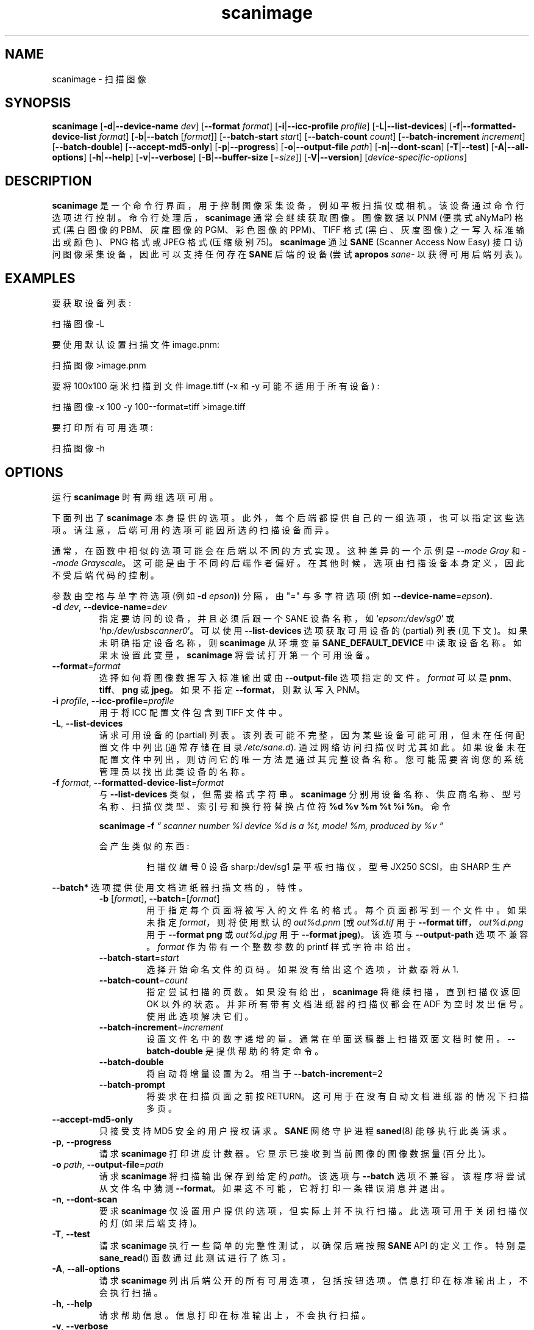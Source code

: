 .\" -*- coding: UTF-8 -*-
.\"*******************************************************************
.\"
.\" This file was generated with po4a. Translate the source file.
.\"
.\"*******************************************************************
.TH scanimage 1 "10 Jul 2008" "" "SANE Scanner Access Now Easy"
.IX scanimage
.SH NAME
scanimage \- 扫描图像
.SH SYNOPSIS
\fBscanimage\fP [\fB\-d\fP|\fB\-\-device\-name\fP \fIdev\fP] [\fB\-\-format\fP \fIformat\fP]
[\fB\-i\fP|\fB\-\-icc\-profile\fP \fIprofile\fP] [\fB\-L\fP|\fB\-\-list\-devices\fP]
[\fB\-f\fP|\fB\-\-formatted\-device\-list\fP \fIformat\fP] [\fB\-b\fP|\fB\-\-batch\fP [\fIformat\fP]]
[\fB\-\-batch\-start\fP \fIstart\fP] [\fB\-\-batch\-count\fP \fIcount\fP]
[\fB\-\-batch\-increment\fP \fIincrement\fP] [\fB\-\-batch\-double\fP]
[\fB\-\-accept\-md5\-only\fP] [\fB\-p\fP|\fB\-\-progress\fP] [\fB\-o\fP|\fB\-\-output\-file\fP
\fIpath\fP] [\fB\-n\fP|\fB\-\-dont\-scan\fP] [\fB\-T\fP|\fB\-\-test\fP] [\fB\-A\fP|\fB\-\-all\-options\fP]
[\fB\-h\fP|\fB\-\-help\fP] [\fB\-v\fP|\fB\-\-verbose\fP] [\fB\-B\fP|\fB\-\-buffer\-size\fP [=\fIsize\fP]]
[\fB\-V\fP|\fB\-\-version\fP] [\fIdevice\-specific\-options\fP]
.SH DESCRIPTION
\fBscanimage\fP 是一个命令行界面，用于控制图像采集设备，例如平板扫描仪或相机。 该设备通过命令行选项进行控制。
命令行处理后，\fBscanimage\fP 通常会继续获取图像。 图像数据以 PNM (便携式 aNyMaP) 格式 (黑白图像的 PBM、灰度图像的
PGM、彩色图像的 PPM)、TIFF 格式 (黑白、灰度图像) 之一写入标准输出或颜色)、PNG 格式或 JPEG 格式 (压缩级别 75)。
\fBscanimage\fP 通过 \fBSANE\fP (Scanner Access Now Easy) 接口访问图像采集设备，因此可以支持任何存在
\fBSANE\fP 后端的设备 (尝试 \fBapropos\fP \fIsane\-\fP 以获得可用后端列表)。

.SH EXAMPLES
要获取设备列表:

  扫描图像 \-L

要使用默认设置扫描文件 image.pnm:

  扫描图像 >image.pnm

要将 100x100 毫米扫描到文件 image.tiff (\-x 和 \-y 可能不适用于所有设备) :

  扫描图像 \-x 100 \-y 100\-\-format=tiff >image.tiff

要打印所有可用选项:

  扫描图像 \-h

.SH OPTIONS
运行 \fBscanimage\fP 时有两组选项可用。
.PP
下面列出了 \fBscanimage\fP
本身提供的选项。此外，每个后端都提供自己的一组选项，也可以指定这些选项。请注意，后端可用的选项可能因所选的扫描设备而异。
.PP
通常，在函数中相似的选项可能会在后端以不同的方式实现。这种差异的一个示例是 \fI\-\-mode Gray\fP 和 \fI\-\-mode Grayscale\fP。
这可能是由于不同的后端作者偏好。 在其他时候，选项由扫描设备本身定义，因此不受后端代码的控制。

.PP
参数由空格与单字符选项 (例如 \fB\-d \fP\fIepson\fP\fB)\fP) 分隔，由 "=" 与多字符选项 (例如
\fB\-\-device\-name\fP=\fIepson\FR\fP\fB).\fP

.TP 
\fB\-d\fP\fI dev\fP, \fB\-\-device\-name\fP=\fIdev\fP
指定要访问的设备，并且必须后跟一个 SANE 设备名称，如 `\fIepson:/dev/sg0\fP' 或
`\fIhp:/dev/usbscanner0\fP'。 可以使用 \fB\-\-list\-devices\fP 选项获取可用设备的 (partial) 列表
(见下文)。 如果未明确指定设备名称，则 \fBscanimage\fP 从环境变量 \fBSANE_DEFAULT_DEVICE\fP 中读取设备名称。
如果未设置此变量，\fBscanimage\fP 将尝试打开第一个可用设备。

.TP 
\fB\-\-format\fP=\fIformat\fP
选择如何将图像数据写入标准输出或由 \fB\-\-output\-file\fP 选项指定的文件。 \fIformat\fP 可以是
\fBpnm\fP、\fBtiff\fP、\fBpng\fP 或 \fBjpeg\fP。 如果不指定 \fB\-\-format\fP，则默认写入 PNM。

.TP 
\fB\-i\fP\fI profile\fP, \fB\-\-icc\-profile\fP=\fIprofile\fP
用于将 ICC 配置文件包含到 TIFF 文件中。

.TP 
\fB\-L\fP, \fB\-\-list\-devices\fP
请求可用设备的 (partial) 列表。 该列表可能不完整，因为某些设备可能可用，但未在任何配置文件中列出 (通常存储在目录
\fI/etc/sane.d\fP).  通过网络访问扫描仪时尤其如此。 如果设备未在配置文件中列出，则访问它的唯一方法是通过其完整设备名称。
您可能需要咨询您的系统管理员以找出此类设备的名称。

.TP 
\fB\-f\fP\fI format\fP, \fB\-\-formatted\-device\-list\fP=\fIformat\fP
与 \fB\-\-list\-devices\fP 类似，但需要格式字符串。 \fBscanimage\fP
分别用设备名称、供应商名称、型号名称、扫描仪类型、索引号和换行符替换占位符 \fB%d %v %m %t %i %n\fP。命令
.LP
.RS
\fBscanimage \-f\fP \fI\*(lq scanner number %i device %d is a %t, model %m, produced by %v \*(rq\fP
.LP

会产生类似的东西:
.PP
.RS
扫描仪编号 0 设备 sharp:/dev/sg1 是平板扫描仪，型号 JX250 SCSI，由 SHARP 生产
.RE
.RE

.PP
\fB\-\-batch*\fP 选项提供使用文档进纸器扫描文档的，特性。

.RS

.TP 
\fB\-b\fP [\fIformat\fP], \fB\-\-batch\fP=[\fIformat\fP]
用于指定每个页面将被写入的文件名的格式。 每个页面都写到一个文件中。 如果未指定 \fIformat\fP，则将使用默认的 \fIout%d.pnm\fP (或
\fIout%d.tif\fP 用于 \fB\-\-format tiff\fP，\fIout%d.png\fP 用于 \fB\-\-format png\fP 或
\fIout%d.jpg\fP 用于 \fB\-\-format jpeg\fP)。 该选项与 \fB\-\-output\-path\fP 选项不兼容。 \fIformat\fP
作为带有一个整数参数的 printf 样式字符串给出。


.TP 
\fB\-\-batch\-start\fP=\fIstart\fP
选择开始命名文件的页码。如果没有给出这个选项，计数器将从 1.

.TP 
\fB\-\-batch\-count\fP=\fIcount\fP
指定尝试扫描的页数。 如果没有给出，\fBscanimage\fP 将继续扫描，直到扫描仪返回 OK 以外的状态。 并非所有带有文档进纸器的扫描仪都会在
ADF 为空时发出信号。使用此选项解决它们。

.TP 
\fB\-\-batch\-increment\fP=\fIincrement\fP
设置文件名中的数字递增的量。 通常在单面送稿器上扫描双面文档时使用。 \fB\-\-batch\-double\fP 是提供帮助的特定命令。

.TP 
\fB\-\-batch\-double\fP
将自动将增量设置为 2。 相当于 \fB\-\-batch\-increment\fP=2

.TP 
\fB\-\-batch\-prompt\fP
将要求在扫描页面之前按 RETURN。这可用于在没有自动文档进纸器的情况下扫描多页。
.RE

.TP 
\fB\-\-accept\-md5\-only\fP
只接受支持 MD5 安全的用户授权请求。\fBSANE\fP 网络守护进程 \fBsaned\fP(8) 能够执行此类请求。

.TP 
\fB\-p\fP, \fB\-\-progress\fP
请求 \fBscanimage\fP 打印进度计数器。它显示已接收到当前图像的图像数据量 (百分比)。

.TP 
\fB\-o\fP\fI path\fP, \fB\-\-output\-file\fP=\fIpath\fP
请求 \fBscanimage\fP 将扫描输出保存到给定的 \fIpath\fP。 该选项与 \fB\-\-batch\fP 选项不兼容。该程序将尝试从文件名中猜测
\fB\-\-format\fP。如果这不可能，它将打印一条错误消息并退出。

.TP 
\fB\-n\fP, \fB\-\-dont\-scan\fP
要求 \fBscanimage\fP 仅设置用户提供的选项，但实际上并不执行扫描。此选项可用于关闭扫描仪的灯 (如果后端支持)。

.TP 
\fB\-T\fP, \fB\-\-test\fP
请求 \fBscanimage\fP 执行一些简单的完整性测试，以确保后端按照 \fBSANE\fP API 的定义工作。特别是 \fBsane_read\fP()
函数通过此测试进行了练习。

.TP 
\fB\-A\fP, \fB\-\-all\-options\fP
请求 \fBscanimage\fP 列出后端公开的所有可用选项，包括按钮选项。 信息打印在标准输出上，不会执行扫描。

.TP 
\fB\-h\fP, \fB\-\-help\fP
请求帮助信息。 信息打印在标准输出上，不会执行扫描。

.TP 
\fB\-v\fP, \fB\-\-verbose\fP
increases the verbosity of the output of \fBscanimage.\fP 该选项可以重复指定，每次都增加详细级别。

.TP 
\fB\-B\fP [\fIsize\fP], \fB\-\-buffer\-size\fP=[\fIsize\fP]
将输入缓冲区大小从默认的 32KB 更改为 \fIsize\fP KB。如果未指定 \fIsize\fP，则缓冲区设置为 1 MB。

.TP 
\fB\-V\fP, \fB\-\-version\fP
请求 \fBscanimage\fP 打印程序和包名称、它附带的 \fBSANE\fP
发行版的版本号以及它加载的后端版本。如果需要有关后端版本号的更多信息，可以使用 dll 层的 \fBDEBUG\fP 变量。示例:
\fISANE_DEBUG_DLL=3 scanimage \-L .\fP
.PP
正如您可能想象的那样，\fBscanimage\fP 的大部分功能来自于它可以控制任何 \fBSANE\fP 后端这一事实。
因此，确切的命令行选项集取决于所选设备的功能。 要查看名为 \fIdev\fP 的设备的选项，请通过以下形式的命令行调用 \fBscanimage\fP:
.PP
.RS
扫描图像 \-\-help\-\-device\-name \fIdev\fP
.RE
.PP
\fB\-\-help\fP 打印的设备特定选项的文档最好用几个例子来解释:

\fB\-l 0..218mm [0]\fP
.RS
扫描区域的左上角 x 位置。
.PP
上面的描述表明，选项 \fB\-l\fP 需要 0 到 218 mm 范围内的选项值。 方括号中的值表示当前选项值为 0 mm。大多数后端为左上角 y 位置
(\fB\-t\fP)、宽度 (\fB\-x\fP) 和扫描区域高度 (\-y\fB).\fP 提供类似的几何选项
.RE


\fB\-\-brightness \-100..100% [0]\fP
.RS
控制获取图像的亮度。
.PP
上面的描述表明选项 \fB\-\-brightness\fP 期望选项值在 \-100 到 100% 的范围内。 方括号中的值表示当前选项值为 0%。
.RE

\fB\-\-default\-enhancements\fP
.RS
设置增强控件的默认值。
.PP
上面的描述表明选项 \fB\-\-default\-enhancements\fP 没有选项值。 它应该被认为在它出现的命令行点具有 immediate 效果。
例如，由于此选项重置 \fB\-\-brightness\fP 选项，因此选项对 \fB\-\-brightness 50 \-\-default\-enhancements\fP 实际上是空操作。
.RE

\fB\-\-mode Lineart|Gray|Color [Gray]\fP
.RS
选择扫描模式 (例如，线条或彩色)。
.PP
上面的描述表明选项 \fB\-\-mode\fP 接受一个必须是字符串 \fBLineart\fP、\fBGray\fP 或 \fBColor\fP 之一的参数。
方括号中的值表示该选项当前设置为 \fBGray\fP。 为方便起见，缩写字符串值是合法的，只要它们保持唯一即可。 此外，拼写的大小写无关紧要。
例如，选项设置 \fB\-\-mode col\fP 与 \fB\-\-mode Color\fP 相同。
.RE

\fB\-\-custom\-gamma[=(yes|no)] [inactive]\fP
.RS
确定是否应使用内置或自定义伽玛表。
.PP
上面的描述表明选项 \fB\-\-custom\-gamma\fP 不需要选项值、"yes" 字符串或 "no" 字符串。 指定没有值的选项等同于指定 "yes"。
方括号中的值表示该选项当前未激活。 也就是说，尝试设置该选项会导致出现错误消息。 可用选项集通常取决于其他选项的设置。
例如，\fB\-\-custom\-gamma\fP 表可能仅在请求灰度或彩色扫描模式时才处于活动状态。

请注意，只有在处理完所有其他选项后，才会处理 \fB\-\-help\fP 选项。 这使得可以通过指定适当的模式选项以及 \fB\-\-help\fP
选项来查看特定模式的选项设置。 例如，命令行:
.PP
\fBscanimage \-\-help \-\-mode\fP \fIcolor\fP
.PP
将打印选择颜色模式时有效的选项设置。
.RE

\fB\-\-gamma\-table 0..255,...\fP
.RS
伽马校正表。 在颜色模式下，此选项同样会同时影响红色、绿色和蓝色通道 (即，它是一个强度伽玛表)。
.PP
上面的描述表明选项 \fB\-\-gamma\-table\fP 需要 0 到 255 范围内的零个或多个值。 例如，此选项的合法值为
"3,4,5,6,7,8,9,10,11,12"。 由于以这种形式指定长 vectors 很麻烦，因此可以用缩写形式 "[0]3\-[9]12" 来表示。
这意味着第一个 vector 元素设置为 3，第 9 个元素设置为 12，中间的值被线性插值。 当然，可以指定多个这样的线性段。
例如，"[0]3\-[2]3\-[6]7,[7]10\-[9]6" 等同于 "3,3,3,4,5,6,7,10,8,6"。 程序
\fBgamma4scanimage\fP 可用于生成此类伽马表 (有关详细信息，请参见 \fBgamma4scanimage\fP(1))。
.RE

\fB\-\-filename <string> [/tmp/input.ppm]\fP
.RS
要加载的图像的文件名。
.PP
上面的描述是一个采用任意字符串值 (恰好是文件名) 的选项示例。 同样，括号中的值表明该选项当前设置为文件名 \fI/tmp/input.ppm\fP。
.RE

.SH ENVIRONMENT
.TP 
\fBSANE_DEFAULT_DEVICE\fP
默认设备名称。
.SH FILES
.TP 
\fI/etc/sane.d\fP
该目录包含各种配置文件。 有关详细信息，请参见下面列出的手册页。
.TP 
\fI~/.sane/pass\fP
该文件包含以下形式的行
.PP
.RS
user:password:resource
.PP
\fBscanimage\fP 使用此信息自动回答用户授权请求。该文件必须具有 0600 权限或更严格的权限。您应该将此文件与
\fB\-\-accept\-md5\-only\fP 选项结合使用，以避免服务器端攻击。资源可以包含任何字符，但不得超过 127 个字符。

.SH "SEE ALSO"
\fBsane\fP(7), \fBgamma4scanimage\fP(1), \fBxscanimage\fP(1), \fBxcam\fP(1)\fB,\fP
\fBxsane\fP(1)\fB,\fP \fBscanadf\fP(1), \fBsane\-dll\fP(5), \fBsane\-net\fP(5),
\fBsane\-"backendname"\fP(5)

.SH AUTHOR
David Mosberger、Andreas Beck、Gordon Matzigkeit、Caskey Dickson 等。 如有问题和意见，请联系
sane\-devel 邮件列表 (参见 \fIhttp://www.sane\-project.org/mailing\-lists.html\fP).

.SH BUGS
对于 vector 选项，帮助输出目前没有指示 vector 值应该有多少个元素。
.PP
.SH [手册页中文版]
.PP
本翻译为免费文档；阅读
.UR https://www.gnu.org/licenses/gpl-3.0.html
GNU 通用公共许可证第 3 版
.UE
或稍后的版权条款。因使用该翻译而造成的任何问题和损失完全由您承担。
.PP
该中文翻译由 wtklbm
.B <wtklbm@gmail.com>
根据个人学习需要制作。
.PP
项目地址:
.UR \fBhttps://github.com/wtklbm/manpages-chinese\fR
.ME 。
